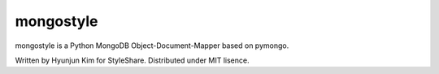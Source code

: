 mongostyle
==========

mongostyle is a Python MongoDB Object-Document-Mapper based on pymongo.

Written by Hyunjun Kim for StyleShare. Distributed under MIT lisence.
